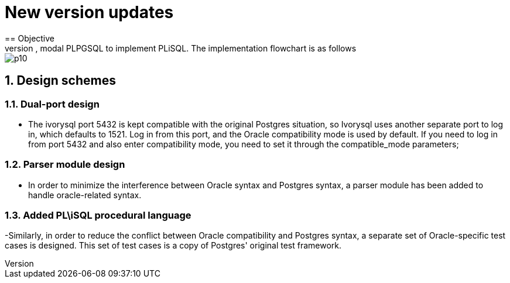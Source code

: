 :sectnums:
:sectnumlevels: 5

:imagesdir: ./_images

= New version updates
== Objective
- In order to minimize changes to the original Postgres, it is compatible with Oracle. We need to implement a framework for dual-parser, dual-port, modal PLPGSQL to implement PLiSQL. The implementation flowchart is as follows:

image::p10.png[]

== Design schemes

=== Dual-port design

- The ivorysql port 5432 is kept compatible with the original Postgres situation, so Ivorysql uses another separate port to log in, which defaults to 1521. Log in from this port, and the Oracle compatibility mode is used by default. If you need to log in from port 5432 and also enter compatibility mode, you need to set it through the compatible_mode parameters;

=== Parser module design

- In order to minimize the interference between Oracle syntax and Postgres syntax, a parser module has been added to handle oracle-related syntax.

=== Added PL\iSQL procedural language

-Similarly, in order to reduce the conflict between Oracle compatibility and Postgres syntax, a separate set of Oracle-specific test cases is designed. This set of test cases is a copy of Postgres' original test framework.


